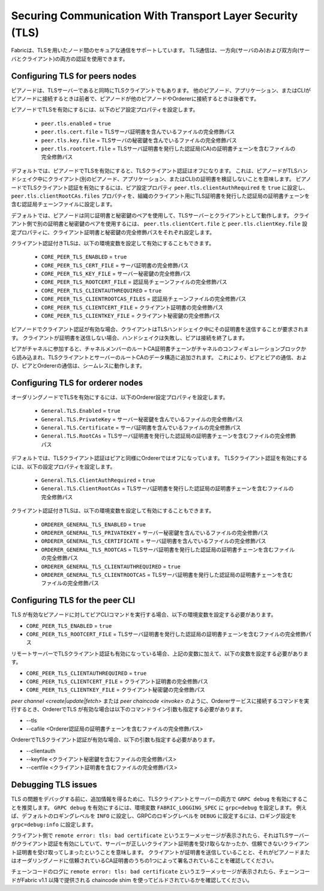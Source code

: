Securing Communication With Transport Layer Security (TLS)
==========================================================

Fabricは、TLSを用いたノード間のセキュアな通信をサポートしています。
TLS通信は、一方向(サーバのみ)および双方向(サーバとクライアント)の両方の認証を使用できます。

Configuring TLS for peers nodes
-------------------------------

ピアノードは、TLSサーバーであると同時にTLSクライアントでもあります。
他のピアノード、アプリケーション、またはCLIがピアノードに接続するときは前者で、ピアノードが他のピアノードやOrdererに接続するときは後者です。

ピアノードでTLSを有効にするには、以下のピア設定プロパティを設定します。

 * ``peer.tls.enabled`` = ``true``
 * ``peer.tls.cert.file`` = TLSサーバ証明書を含んでいるファイルの完全修飾パス
 * ``peer.tls.key.file`` = TLSサーバの秘密鍵を含んでいるファイルの完全修飾パス
 * ``peer.tls.rootcert.file`` = TLSサーバ証明書を発行した認証局(CA)の証明書チェーンを含むファイルの完全修飾パス

デフォルトでは、ピアノードでTLSを有効にすると、TLSクライアント認証はオフになります。
これは、ピアノードがTLSハンドシェイク中にクライアント(別のピアノード、アプリケーション、またはCLI)の証明書を検証しないことを意味します。
ピアノードでTLSクライアント認証を有効にするには、ピア設定プロパティ ``peer.tls.clientAuthRequired`` を ``true`` に設定し、 ``peer.tls.clientRootCAs.files`` プロパティを、組織のクライアント用にTLS証明書を発行した認証局の証明書チェーンを含む認証局チェーンファイルに設定します。

デフォルトでは、ピアノードは同じ証明書と秘密鍵のペアを使用して、TLSサーバーとクライアントとして動作します。
クライアント側で別の証明書と秘密鍵のペアを使用するには、 ``peer.tls.clientCert.file`` と ``peer.tls.clientKey.file`` 設定プロパティに、クライアント証明書と秘密鍵の完全修飾パスをそれぞれ設定します。

クライアント認証付きTLSは、以下の環境変数を設定して有効にすることもできます。

 * ``CORE_PEER_TLS_ENABLED`` = ``true``
 * ``CORE_PEER_TLS_CERT_FILE`` = サーバ証明書の完全修飾パス
 * ``CORE_PEER_TLS_KEY_FILE`` = サーバー秘密鍵の完全修飾パス
 * ``CORE_PEER_TLS_ROOTCERT_FILE`` = 認証局チェーンファイルの完全修飾パス
 * ``CORE_PEER_TLS_CLIENTAUTHREQUIRED`` = ``true``
 * ``CORE_PEER_TLS_CLIENTROOTCAS_FILES`` = 認証局チェーンファイルの完全修飾パス
 * ``CORE_PEER_TLS_CLIENTCERT_FILE`` = クライアント証明書の完全修飾パス
 * ``CORE_PEER_TLS_CLIENTKEY_FILE`` = クライアント秘密鍵の完全修飾パス

ピアノードでクライアント認証が有効な場合、クライアントはTLSハンドシェイク中にその証明書を送信することが要求されます。
クライアントが証明書を送信しない場合、ハンドシェイクは失敗し、ピアは接続を終了します。

ピアがチャネルに参加すると、チャネルメンバーのルートCA証明書チェーンがチャネルのコンフィギュレーションブロックから読み込まれ、TLSクライアントとサーバーのルートCAのデータ構造に追加されます。
これにより、ピアとピアの通信、および、ピアとOrdererの通信は、シームレスに動作します。

Configuring TLS for orderer nodes
---------------------------------

オーダリングノードでTLSを有効にするには、以下のOrderer設定プロパティを設定します。

 * ``General.TLS.Enabled`` = ``true``
 * ``General.TLS.PrivateKey`` = サーバー秘密鍵を含んでいるファイルの完全修飾パス
 * ``General.TLS.Certificate`` = サーバ証明書を含んでいるファイルの完全修飾パス
 * ``General.TLS.RootCAs`` = TLSサーバ証明書を発行した認証局の証明書チェーンを含むファイルの完全修飾パス

デフォルトでは、TLSクライアント認証はピアと同様にOrdererではオフになっています。
TLSクライアント認証を有効にするには、以下の設定プロパティを設定します。

 * ``General.TLS.ClientAuthRequired`` = ``true``
 * ``General.TLS.ClientRootCAs`` = TLSサーバ証明書を発行した認証局の証明書チェーンを含むファイルの完全修飾パス

クライアント認証付きTLSは、以下の環境変数を設定して有効にすることもできます。

 * ``ORDERER_GENERAL_TLS_ENABLED`` = ``true``
 * ``ORDERER_GENERAL_TLS_PRIVATEKEY`` = サーバー秘密鍵を含んでいるファイルの完全修飾パス
 * ``ORDERER_GENERAL_TLS_CERTIFICATE`` = サーバ証明書を含んでいるファイルの完全修飾パス
 * ``ORDERER_GENERAL_TLS_ROOTCAS`` = TLSサーバ証明書を発行した認証局の証明書チェーンを含むファイルの完全修飾パス
 * ``ORDERER_GENERAL_TLS_CLIENTAUTHREQUIRED`` = ``true``
 * ``ORDERER_GENERAL_TLS_CLIENTROOTCAS`` = TLSサーバ証明書を発行した認証局の証明書チェーンを含むファイルの完全修飾パス

Configuring TLS for the peer CLI
--------------------------------

TLS が有効なピアノードに対してピアCLIコマンドを実行する場合、以下の環境変数を設定する必要があります。

* ``CORE_PEER_TLS_ENABLED`` = ``true``
* ``CORE_PEER_TLS_ROOTCERT_FILE`` = TLSサーバ証明書を発行した認証局の証明書チェーンを含むファイルの完全修飾パス

リモートサーバーでTLSクライアント認証も有効になっている場合、上記の変数に加えて、以下の変数を設定する必要があります。

* ``CORE_PEER_TLS_CLIENTAUTHREQUIRED`` = ``true``
* ``CORE_PEER_TLS_CLIENTCERT_FILE`` = クライアント証明書の完全修飾パス
* ``CORE_PEER_TLS_CLIENTKEY_FILE`` = クライアント秘密鍵の完全修飾パス

`peer channel <create|update|fetch>` または `peer chaincode <invoke>` のように、Ordererサービスに接続するコマンドを実行するとき、OrdererでTLS が有効な場合は以下のコマンドライン引数も指定する必要があります。

* --tls
* --cafile <Orderer認証局の証明書チェーンを含むファイルの完全修飾パス>

OrdererでTLSクライアント認証が有効な場合、以下の引数も指定する必要があります。

* --clientauth
* --keyfile <クライアント秘密鍵を含むファイルの完全修飾パス>
* --certfile <クライアント証明書を含むファイルの完全修飾パス>


Debugging TLS issues
--------------------

TLS の問題をデバッグする前に、追加情報を得るために、TLSクライアントとサーバーの両方で ``GRPC debug`` を有効にすることを推奨します。
``GRPC debug`` を有効にするには、環境変数 ``FABRIC_LOGGING_SPEC`` に ``grpc=debug`` を設定します。
例えば、デフォルトのロギングレベルを ``INFO`` に設定し、GRPCのロギングレベルを ``DEBUG`` に設定するには、ロギング設定を ``grpc=debug:info`` に設定します。

クライアント側で ``remote error: tls: bad certificate`` というエラーメッセージが表示されたら、それはTLSサーバーがクライアント認証を有効にしていて、サーバーが正しいクライアント証明書を受け取らなかったか、信頼できないクライアント証明書を受け取ってしまったということを意味します。
クライアントが証明書を送信していることと、それがピアノードまたはオーダリングノードに信頼されているCA証明書のうちの1つによって署名されていることを確認してください。

チェーンコードのログに ``remote error: tls: bad certificate`` というエラーメッセージが表示されたら、チェーンコードがFabric v1.1 以降で提供される chaincode shim を使ってビルドされているかを確認してください。

.. Licensed under Creative Commons Attribution 4.0 International License
   https://creativecommons.org/licenses/by/4.0/
